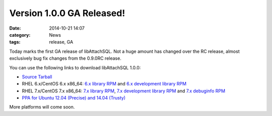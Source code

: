 Version 1.0.0 GA Released!
==========================

:date: 2014-10-21 14:07
:category: News
:tags: release, GA

Today marks the first GA release of libAttachSQL.  Not a huge amount has changed over the RC release, almost exclusively bug fix changes from the 0.9.0RC release.

You can use the following links to download libAttachSQL 1.0.0:

* `Source Tarball <https://github.com/libattachsql/libattachsql/archive/v0.5.0.tar.gz>`_
* RHEL 6.x/CentOS 6.x x86_64: `6.x library RPM </packages/RHEL6/libattachsql-0.9.0-1.x86_64.rpm>`_ and `6.x development library RPM </packages/RHEL6/libattachsql-devel-0.9.0-1.x86_64.rpm>`_
* RHEL 7.x/CentOS 7.x x86_64: `7.x library RPM </packages/RHEL7/libattachsql-0.9.0-1.x86_64.rpm>`_, `7.x development library RPM </packages/RHEL7/libattachsql-devel-0.9.0-1.x86_64.rpm>`_ and `7.x debuginfo RPM </packages/RHEL7/libattachsql-debuginfo-0.9.0-1.x86_64.rpm>`_
* `PPA for Ubuntu 12.04 (Precise) and 14.04 (Trusty) <https://launchpad.net/~linuxjedi/+archive/ubuntu/ppa>`_

More platforms will come soon.
